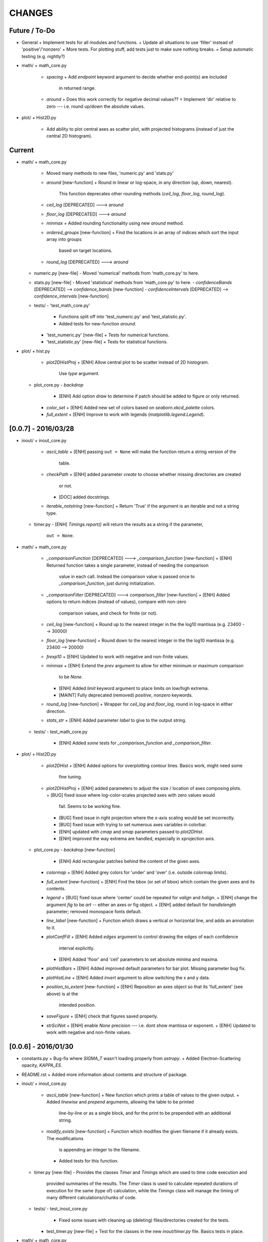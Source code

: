 CHANGES
=======

Future / To-Do
--------------
-   General
    +   Implement tests for all modules and functions.
    +   Update all situations to use 'filter' instead of 'positive'/'nonzero'
    +   More tests.  For plotting stuff, add tests just to make sure nothing breaks.
    +   Setup automatic testing (e.g. nightly?)
-   math/
    +   math_core.py
        -   `spacing`
            +   Add `endpoint` keyword argument to decide whether end-point(s) are included
                in returned range.
        -   `around`
            +   Does this work correctly for negative decimal values??
            +   Implement 'dir' relative to zero --- i.e. round up/down the absolute values.
-   plot/
    +   Hist2D.py
        -   Add ability to plot central axes as scatter plot, with projected histograms
            (instead of just the central 2D histogram).

Current
-------
-   math/
    +   math_core.py
        -   Moved many methods to new files, 'numeric.py' and 'stats.py'
        -   `around` [new-function]
            +   Round in linear or log-space, in any direction (up, down, nearest).
                This function deprecates other rounding methods
                (`ceil_log`, `floor_log`, `round_log`).
        -   `ceil_log` [DEPRECATED] ---> `around`
        -   `floor_log` [DEPRECATED] ---> `around`
        -   `minmax`
            +   Added rounding functionality using new `around` method.
        -   `ordered_groups` [new-function]
            +   Find the locations in an array of indices which sort the input array into groups
                based on target locations.
        -   `round_log` [DEPRECATED] ---> `around`
    +   numeric.py [new-file]
        -   Moved 'numerical' methods from 'math_core.py' to here.
    +   stats.py [new-file]
        -   Moved 'statistical' methods from 'math_core.py' to here.
        -   `confidenceBands` [DEPRECATED] --> `confidence_bands` [new-function]
        -   `confidenceIntervals` [DEPRECATED] --> `confidence_intervals` [new-function]
    +   tests/
        -   'test_math_core.py'
            +   Functions split off into 'test_numeric.py' and 'test_statistic.py'.
            +   Added tests for new-function `around`.
        -   'test_numeric.py' [new-file]
            +   Tests for numerical functions.
        -   'test_statistic.py' [new-file]
            +   Tests for statistical functions.
-   plot/
    +   hist.py
        -   `plot2DHistProj`
            +   [ENH] Allow central plot to be scatter instead of 2D histogram.
                Use `type` argument.
    +   plot_core.py
        -   `backdrop`
            +   [ENH] Add option `draw` to determine if patch should be added to figure
                or only returned.
        -   `color_set`
            +   [ENH] Added new set of colors based on `seaborn.xkcd_palette` colors.
        -   `full_extent`
            +   [ENH] Improve to work with legends (`matplotlib.legend.Legend`).


[0.0.7] - 2016/03/28
--------------------
-   inout/
    +   inout_core.py
        -   `ascii_table`
            +   [ENH] passing ``out = None`` will make the function return a string version of the
                table.
        -   `checkPath`
            +   [ENH] added parameter `create` to choose whether missing directories are created
                or not.
            +   [DOC] added docstrings.
        -   `iterable_notstring` [new-function]
            +   Return 'True' if the argument is an iterable and not a string type.
    +   timer.py
        -   [ENH] `Timings.report()` will return the results as a string if the parameter,
            ``out = None``.
-   math/
    +   math_core.py
        -   `_comparisonFunction` [DEPRECATED] ---> `_comparison_function` [new-function]
            +   [ENH] Returned function takes a single parameter, instead of needing the comparison
                value in each call.  Instead the comparison value is passed once to
                `_comparison_function`, just during initialization.
        -   `_comparisonFilter` [DEPRECATED] ---> `comparison_filter` [new-function]
            +   [ENH] Added options to return indices (instead of values), compare with non-zero
                comparison values, and check for finite (or not).
        -   `ceil_log` [new-function]
            +   Round up to the nearest integer in the the log10 mantissa (e.g. 23400 --> 30000)
        -   `floor_log` [new-function]
            +   Round down to the nearest integer in the the log10 mantissa (e.g. 23400 --> 20000)
        -   `frexp10`
            +   [ENH] Updated to work with negative and non-finite values.
        -   `minmax`
            +   [ENH] Extend the `prev` argument to allow for either minimum or maximum comparison
                to be `None`.
            +   [ENH] Added `limit` keyword argument to place limits on low/high extrema.
            +   [MAINT] Fully deprecated (removed) `positive`, `nonzero` keywords.
        -   `round_log` [new-function]
            +   Wrapper for `ceil_log` and `floor_log`, round in log-space in either direction.
        -   `stats_str`
            +   [ENH] Added parameter `label` to give to the output string.
    +   tests/
        -   test_math_core.py
            +   [ENH] Added *some* tests for `_comparison_function` and `_comparison_filter`.
-   plot/
    +   Hist2D.py
        -   `plot2DHist`
            +   [ENH] Added options for overplotting contour lines.  Basics work, might need some
                fine tuning.
        -   `plot2DHistProj`
            +   [ENH] added parameters to adjust the size / location of axes composing plots.
            +   [BUG] fixed issue where log-color-scales projected axes with zero values would
                fail.  Seems to be working fine.
            +   [BUG] fixed issue in right projection where the x-axis scaling would be set
                incorrectly.
            +   [BUG] fixed issue with trying to set numerous axes variables in colorbar.
            +   [ENH] updated with `cmap` and `smap` parameters passed to `plot2DHist`.
            +   [ENH] improved the way extrema are handled, especially in xprojection axis.
    +   plot_core.py
        -   `backdrop` [new-function]
            +   [ENH] Add rectangular patches behind the content of the given axes.
        -   `colormap`
            +   [ENH] Added grey colors for 'under' and 'over' (i.e. outside colormap limits).
        -   `full_extent` [new-function]
            +   [ENH] Find the bbox (or set of bbox) which contain the given axes and its contents.
        -   `legend`
            +   [BUG] fixed issue where 'center' could be repeated for `valign` and `halign`.
            +   [ENH] change the argument `fig` to be `art` -- either an axes or fig object.
            +   [ENH] added default for `handlelength` parameter; removed monospace fonts default.
        -   `line_label` [new-function]
            +   Function which draws a vertical or horizontal line, and adds an annotation to it.
        -   `plotConfFill`
            +   [ENH] Added `edges` argument to control drawing the edges of each confidence
                interval explicitly.
            +   [ENH] Added 'floor' and 'ceil' parameters to set absolute minima and maxima.
        -   `plotHistBars`
            +   [ENH] Added improved default parameters for bar plot.  Missing parameter bug fix.
        -   `plotHistLine`
            +   [ENH] Added `invert` argument to allow switching the x and y data.
        -   `position_to_extent` [new-function]
            +   [ENH] Reposition an axes object so that its 'full_extent' (see above) is at the
                intended position.
        -   `saveFigure`
            +   [ENH] check that figures saved properly.
        -   `strSciNot`
            +   [ENH] enable `None` precision --- i.e. dont show mantissa or exponent.
            +   [ENH] Updated to work with negative and non-finite values.


[0.0.6] - 2016/01/30
--------------------
-   constants.py
    +   Bug-fix where `SIGMA_T` wasn't loading properly from `astropy`.
    +   Added Electron-Scattering opacity, `KAPPA_ES`.
-   README.rst
    +   Added more information about contents and structure of package.
-   inout/
    +   inout_core.py
        -   `ascii_table` [new-function]
            +   New function which prints a table of values to the given output.
            +   Added `linewise` and `prepend` arguments, allowing the table to be printed
                line-by-line or as a single block, and for the print to be prepended with
                an additional string.
        -   `modify_exists` [new-function]
            +   Function which modifies the given filename if it already exists.  The modifications
                is appending an integer to the filename.
            +   Added tests for this function.
    +   timer.py [new-file]
        -   Provides the classes `Timer` and `Timings` which are used to time code execution and
            provided summaries of the results.  The `Timer` class is used to calculate repeated
            durations of execution for the same (type of) calculation, while the `Timings` class
            will manage the timing of many different calculations/chunks of code.
    +   tests/
        -   test_inout_core.py
            +   Fixed some issues with cleaning up (deleting) files/directories created for the
                tests.
        -   test_timer.py [new-file]
            +   Test for the classes in the new `inout/timer.py` file.  Basics tests in place.

-   math/
    +   math_core.py
        -   `groupDigitized`
            +   [Docs]: improved documentation clarifying input parameters.
        -   `stats_str` [new-function]
            +   [ENH]: Return a string with the statistics of the given array.
        -   `_comparisonFilter`
            +   [ENH]: always filter for finite values (regardless of the function arguments).
-   plot/
    +   plot_core.py
        -   `plotConfFill`
            +   [Bug]: fixed default value of `outline` which was still set to a boolean instead of
                a color string.  Caused failure when trying to save images.
        -   `colorCycle` [DEPRECATED] ---> `color_cycle` [new-function]
            +   [Docs]: added method documentation.
    +   Hist2D.py
        -   `plot2DHistProj`
            +   [ENH]: Check to make input arguments are the correct (consistent) shapes.
            +   [ENH]: Added flag 'write_counts' which overlays a string of the number of values in
                each bin of the 2D histogram.  Uses the new `counts` parameter of `plot2DHist`.
        -   `plot2DHist`
            +   [ENH]: Added parameter 'counts' for numbers to be overlaid on each bin, used by
                the `write_counts` of `plot2DHistProj`.


[0.0.5] - 2015/12/13
--------------------
-   inout/
    +   inout_core.py
        -   `dictToNPZ`
            +   Added optional `log` parameter for a ``logging.Logger`` object.
            +   Instead of raising an error for scalar parameters, cast them into arrays and
                print a warning.
    +   tests/
        -   `test_inout_core.py` [new-file]
            +   Tests for the `inout_core.py` submodule.
            +   Added tests for `npzToDict` and `dictToNPZ`.
-   math/
    +   math_core.py
        -   `confidenceBands`
            +   Added `filter` argument to select points based on how their `y` values compare to
                zero, e.g. to select for only ``y >= 0.0`` etc.
        -   `minmax`
            +   Added a `filter` argument to replace usage of `nonzero` (use `'!='`) and
                `positive` (use `'>'`).  Left both of the arguments in place, but usage of them
                will print a deprecation warning.
        -   `spacing`
            +   Updated to use `filter` argument.
-   plot/
    +   plot_core.py
        -   `plotConfFill`
            +   Added a `filter` argument to filter the values to be plotted.
            +   Added an `outline` argument to optional draw a line with a different color
                behind the median line, to make it more visible.
        -   `text`
            +   [Bug]: fixed issue where regardless of what transformation was passed, only the
                `figure` transformation was used.  Solution is to call ``plt.text`` instead of
                ``fig.text``.
    +   color2d.py [new-file]
        -   New file with classes and functions to provide color-mappings from 2D parameter spaces
            to RGB color-space.  `ScalarMappable2D` is the class which handles this mapping,
            analogous to the `matplotlib.cm.ScalarMappable` class.  Similarly, the function to
            create an instance is `zplot.color2d.colormap2d`, analogous to the
            `zcode.plot.plot_core.colormap` function.
-   constants.py
    +   Added `sigma_T` -- the Thomson-scattering cross-section in units of cm^2.


[0.0.4] - 2015/11/19
--------------------
-   General
    +   Can now run tests through python via ``>>> zcode.test()``.
-   inout/
    +   inout_core.py
        -   `mpiError` [new-method]
            +   New method to raise an error across an MPI communicator
    +   log.py
        -   `getLogger`
            +   Added the log output filename as a member variable to the newly created
                logger object.
-   math/
    +   math_core.py
        -   `argextrema` [new-method]
            +   Method to find the index of the extrema (either 'min' or 'max') with filtering
                criteria (e.g. 'ge' = filter for values ``>= 0.0``).
        -   `really1d` [new-method]
            +   Test whether a list or array is purely 1D, i.e. make sure it is not a 'jagged'
                list (or array) of lists (or arrays).
        -   `asBinEdges` [new-method]
            +   Convert a bin-specification to a list of bin-edges.  I.e. given either a set of
                bin-edges, or a number of bins (in N-dimensions), return or create those bin-edges.
        -   `confidenceIntervals` [new-method]
            +   For a pair of x and y data, bin the values by x to construct confidence intervals
                in y.
    +   tests/
        -   test_math_core.py [new-file]
            +   New location and standard for math tests using 'nose'.
            +   Moved over one of the tests for 'smooth' from previous location,
                'zcode/testing/test_Math.py' [deleted], and simplified.
-   test.sh [new-file]
    +   Bash script containing the single command to use for running nosetests.
-   testing/ [Deleted]
    +   Moved and reformatted test into new 'zcode/math/tests/test_math_core.py' file.


[0.0.3] - 2015/11/09
--------------------
-   Overall
    +   Restructured module to use subdirectories per topic (e.g. 'math') instead of single files.
    +   Implemented python3 styles into all files, with backwards compatibility.
-   CHANGES.rst [new-file]
    +   Track changes.
-   MANIFEST.in [new-file]
    +   Track files required for module.
-   version.py  [new-file]
    +   Current version information loaded from 'zcode.__init__'.
    +   Should be expanded to include git commit SHA, etc.
-   math/
    +   math_core.py
        -   Enhanced the `spline` function, and removed the secondary functions `logSpline` and
            `logSpline_resample`.  The former is included in the new functionality of `spline`,
            and the latter is too simple to warrant its own function.
        -   `strArray [new-function]
            +   Creates a string representation of a numerical array.
        -   `indsWIthin` [new-function]
            +   Finds the indices of an array within the bounds of the given extrema.
        -   `midpoints`
            +   Enhanced to find the midpoints along an arbitrary axis.
-   plot/
    +   plot_core.py
        -   `legend` [new-method]
            +   Similar to 'text' --- just a wrapper for `matplotlib.pyplot.legend`.
        -   `plotConfFill` [new-method]
            +    Draws a median line and filled-regions for associated confidence intervals
                 (e.g. generated by `zcode.math.confidenceIntervals`).
    +   Hist2D.py
        -   Plotted histograms now use the `scipy.stats.binned_statistic` function so that more
            complicated statistics can be used.  The projected histograms are now colored to match
            the 2D main histogram.
-   inout/
    +   inout_core.py
        -   `MPI_TAGS` [new-class]
            +    A `Keys` subclass used for passing tags/status between different processors when
                 using MPI.  Commonly used in the master-slave(s) paradigm.

[0.0.2] - 2015/10/20
--------------------
